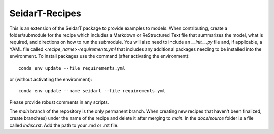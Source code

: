 SeidarT-Recipes
###############


This is an extension of the SeidarT package to provide examples to models. When contributing, create a folder/submodule for the recipe which includes a Markdown or ReStructured Text file that summarizes the model, what is required, and directions on how to run the submodule. You will also need to include an *__init__.py* file and, if applicable, a YAML file called *<recipe_name>-requirements.yml* that includes any additional packages needing to be installed into the environment. To install packages use the command (after activating the environment)::
    
    conda env update --file requirements.yml
    
or (without activating the environment)::
    
    conda env update --name seidart --file requirements.yml
    
Please provide robust comments in any scripts.

The *main* branch of the repository is the only permanent branch. When creating new recipes that haven't been finalized, create branch(es) under the name of the recipe and delete it after merging to *main*. In the *docs/source* folder is a file called *index.rst*. Add the path to your .md or .rst file. 